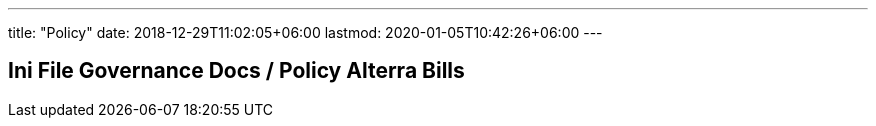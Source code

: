 ---
title: "Policy"
date: 2018-12-29T11:02:05+06:00
lastmod: 2020-01-05T10:42:26+06:00
---

== Ini File Governance Docs / Policy Alterra Bills